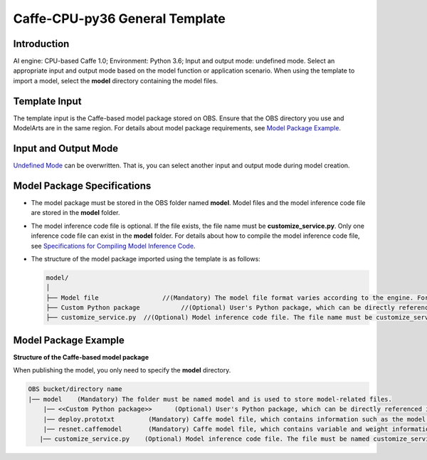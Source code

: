 Caffe-CPU-py36 General Template
===============================

Introduction
------------

AI engine: CPU-based Caffe 1.0; Environment: Python 3.6; Input and output mode: undefined mode. Select an appropriate input and output mode based on the model function or application scenario. When using the template to import a model, select the **model** directory containing the model files.

Template Input
--------------

The template input is the Caffe-based model package stored on OBS. Ensure that the OBS directory you use and ModelArts are in the same region. For details about model package requirements, see `Model Package Example <#modelarts_23_0169__en-us_topic_0193596270_section164016197320>`__.

Input and Output Mode
---------------------

`Undefined Mode <modelarts_23_0103.html>`__ can be overwritten. That is, you can select another input and output mode during model creation.

Model Package Specifications
----------------------------

-  The model package must be stored in the OBS folder named **model**. Model files and the model inference code file are stored in the **model** folder.
-  The model inference code file is optional. If the file exists, the file name must be **customize_service.py**. Only one inference code file can exist in the **model** folder. For details about how to compile the model inference code file, see `Specifications for Compiling Model Inference Code <modelarts_23_0093.html>`__.

-  The structure of the model package imported using the template is as follows:

   .. code::

      model/
      │
      ├── Model file                 //(Mandatory) The model file format varies according to the engine. For details, see the model package example.
      ├── Custom Python package           //(Optional) User's Python package, which can be directly referenced in the model inference code
      ├── customize_service.py  //(Optional) Model inference code file. The file name must be customize_service.py. Otherwise, the code is not considered as inference code.

Model Package Example
---------------------

**Structure of the Caffe-based model package**

When publishing the model, you only need to specify the **model** directory.

.. code::

   OBS bucket/directory name
   |── model    (Mandatory) The folder must be named model and is used to store model-related files.
       |── <<Custom Python package>>      (Optional) User's Python package, which can be directly referenced in the model inference code
       |── deploy.prototxt         (Mandatory) Caffe model file, which contains information such as the model network structure
       |── resnet.caffemodel       (Mandatory) Caffe model file, which contains variable and weight information
      |── customize_service.py    (Optional) Model inference code file. The file must be named customize_service.py. Only one inference code file exists. The .py file on which customize_service.py depends can be directly put in the model directory.

